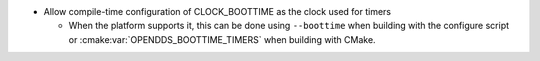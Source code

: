 .. news-prs: TODO

.. news-start-section: Additions
- Allow compile-time configuration of CLOCK_BOOTTIME as the clock used for timers

  - When the platform supports it, this can be done using ``--boottime`` when building with the configure script or :cmake:var:`OPENDDS_BOOTTIME_TIMERS` when building with CMake.
.. news-end-section
